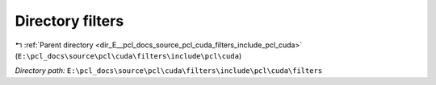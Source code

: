 .. _dir_E__pcl_docs_source_pcl_cuda_filters_include_pcl_cuda_filters:


Directory filters
=================


|exhale_lsh| :ref:`Parent directory <dir_E__pcl_docs_source_pcl_cuda_filters_include_pcl_cuda>` (``E:\pcl_docs\source\pcl\cuda\filters\include\pcl\cuda``)

.. |exhale_lsh| unicode:: U+021B0 .. UPWARDS ARROW WITH TIP LEFTWARDS

*Directory path:* ``E:\pcl_docs\source\pcl\cuda\filters\include\pcl\cuda\filters``



